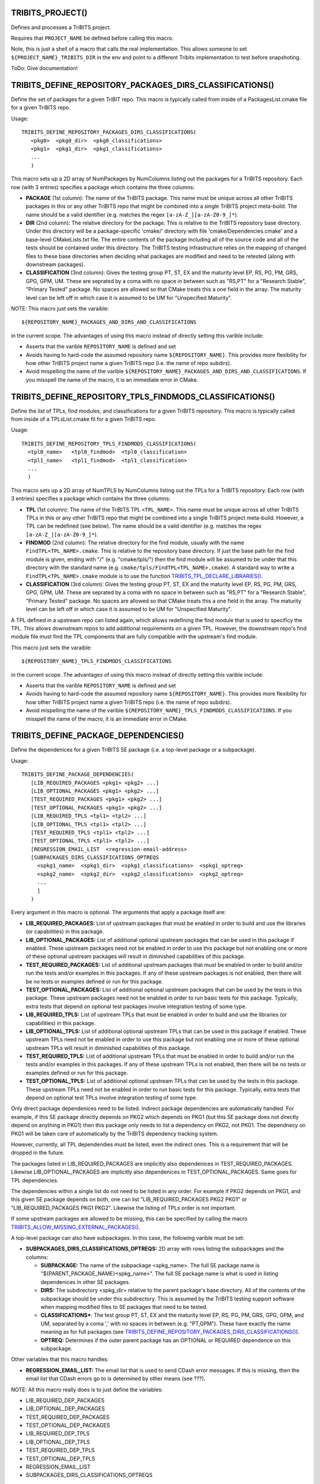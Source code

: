 .. WARNING: The file TribitsDetailedMacroFunctionDoc.rst is autogenerated from
.. the file TribitsDetailedMacroFunctionDocTemplate.rst in the script
.. generate-dev-guide.sh.  Only the file TribitsDetailedMacroFunctionDoc.rst
.. should be directly modified!

TRIBITS_PROJECT()
-----------------

Defines and processes a TriBITS project.

Requires that ``PROJECT_NAME`` be defined before calling this macro.

Note, this is just a shell of a macro that calls the real implementation.
This allows someone to set ``${PROJECT_NAME}_TRIBITS_DIR`` in the env and point
to a different Tribits implementation to test before snapshoting.

ToDo: Give documentation!

TRIBITS_DEFINE_REPOSITORY_PACKAGES_DIRS_CLASSIFICATIONS()
---------------------------------------------------------

Define the set of packages for a given TriBIT repo.  This macro is typically
called from inside of a PackagesList.cmake file for a given TriBITS repo.

Usage::

   TRIBITS_DEFINE_REPOSITORY_PACKAGES_DIRS_CLASSIFICATIONS(
      <pkg0>  <pkg0_dir>  <pkg0_classifications>
      <pkg1>  <pkg1_dir>  <pkg1_classifications>
      ...
      )

This macro sets up a 2D array of NumPackages by NumColumns listing out the
packages for a TriBITS repository.  Each row (with 3 entries) specifies a
package which contains the three columns:

* **PACKAGE** (1st column): The name of the TriBITS package.  This name must
  be unique across all other TriBITS packages in this or any other TriBITS
  repo that might be combined into a single TriBITS project meta-build.  The
  name should be a valid identifier (e.g. matches the regex
  ``[a-zA-Z_][a-zA-Z0-9_]*``).

* **DIR** (2nd column): The relative directory for the package.  This is
  relative to the TriBITS repository base directory.  Under this directory
  will be a package-specific 'cmake/' directory with file
  'cmake/Dependencies.cmake' and a base-level CMakeLists.txt file.  The
  entire contents of the package including all of the source code and all of
  the tests should be contained under this directory.  The TriBITS testing
  infrastructure relies on the mapping of changed files to these base
  directories when deciding what packages are modified and need to be
  retested (along with downstream packages).

* **CLASSIFICATION** (3nd column): Gives the testing group PT, ST, EX and
  the maturity level EP, RS, PG, PM, GRS, GPG, GPM, UM.  These are seprated
  by a coma with no space in between such as "RS,PT" for a "Research
  Stable", "Primary Tested" package.  No spaces are allowed so that CMake
  treats this a one field in the array.  The maturity level can be left off
  in which case it is assumed to be UM for "Unspecified Maturity".

NOTE: This macro just sets the varaible::

  ${REPOSITORY_NAME}_PACKAGES_AND_DIRS_AND_CLASSIFICATIONS

in the current
scope.  The advantages of using this macro instead of directly setting this
varible include:

* Asserts that the varible ``REPOSITORY_NAME`` is defined and set

* Avoids having to hard-code the assumed repository name
  ``${REPOSITORY_NAME}``.  This provides more flexibility for how other
  TriBITS project name a given TriBITS repo (i.e. the name of repo
  subdirs).

* Avoid mispelling the name of the varible
  ``${REPOSITORY_NAME}_PACKAGES_AND_DIRS_AND_CLASSIFICATIONS``.  If you
  misspell the name of the macro, it is an immediate error in CMake.

TRIBITS_DEFINE_REPOSITORY_TPLS_FINDMODS_CLASSIFICATIONS()
---------------------------------------------------------

Define the list of TPLs, find modules, and classifications for a given
TriBITS repository.  This macro is typically called from inside of a
TPLsList.cmake fil for a given TriBITS repo.

Usage::

  TRIBITS_DEFINE_REPOSITORY_TPLS_FINDMODS_CLASSIFICATIONS(
    <tpl0_name>   <tpl0_findmod>  <tpl0_classification>
    <tpl1_name>   <tpl1_findmod>  <tpl1_classification>
    ...
    )

This macro sets up a 2D array of NumTPLS by NumColumns listing out the
TPLs for a TriBITS repository.  Each row (with 3 entries) specifies a
package which contains the three columns:

* **TPL** (1st column): The name of the TriBITS TPL ``<TPL_NAME>``.  This
  name must be unique across all other TriBITS TPLs in this or any other
  TriBITS repo that might be combined into a single TriBITS project
  meta-build.  However, a TPL can be redefined (see below).  The name should
  be a valid identifier (e.g. matches the regex ``[a-zA-Z_][a-zA-Z0-9_]*``).

* **FINDMOD** (2nd column): The relative directory for the find module,
  usually with the name ``FindTPL<TPL_NAME>.cmake``.  This is relative to
  the repository base directory.  If just the base path for the find module
  is given, ending with "/" (e.g. "cmake/tpls/") then the find module will
  be assumed to be under that this directory with the standard name
  (e.g. ``cmake/tpls/FindTPL<TPL_NAME>.cmake``).  A standard way to write a
  ``FindTPL<TPL_NAME>.cmake`` module is to use the function
  `TRIBITS_TPL_DECLARE_LIBRARIES()`_.

* **CLASSIFICATION** (3rd column): Gives the testing group PT, ST, EX and
  the maturity level EP, RS, PG, PM, GRS, GPG, GPM, UM.  These are seprated
  by a coma with no space in between such as "RS,PT" for a "Research
  Stable", "Primary Tested" package.  No spaces are allowed so that CMake
  treats this a one field in the array.  The maturity level can be left off
  in which case it is assumed to be UM for "Unspecified Maturity".

A TPL defined in a upstream repo can listed again, which allows redefining
the find module that is used to specificy the TPL.  This allows downstream
repos to add additional requirements on a given TPL.  However, the
downstream repo's find module file must find the TPL components that are
fully compatible with the upstream's find module.

This macro just sets the varaible::

 ${REPOSITORY_NAME}_TPLS_FINDMODS_CLASSIFICATIONS

in the current scope.  The advantages of using this macro instead of
directly setting this varible include:

* Asserts that the varible ``REPOSITORY_NAME`` is defined and set
* Avoids having to hard-code the assumed repository name ``${REPOSITORY_NAME}``.
  This provides more flexibility for how other TriBITS project name a given
  TriBITS repo (i.e. the name of repo subdirs).
* Avoid mispelling the name of the varible
  ``${REPOSITORY_NAME}_TPLS_FINDMODS_CLASSIFICATIONS``.  If you misspell the
  name of the macro, it is an immediate error in CMake.

TRIBITS_DEFINE_PACKAGE_DEPENDENCIES()
-------------------------------------

Define the dependenices for a given TriBITS SE package (i.e. a top-level
package or a subpackage).

Usage::

  TRIBITS_DEFINE_PACKAGE_DEPENDENCIES(
     [LIB_REQUIRED_PACKAGES <pkg1> <pkg2> ...]
     [LIB_OPTIONAL_PACKAGES <pkg1> <pkg2> ...]
     [TEST_REQUIRED_PACKAGES <pkg1> <pkg2> ...]
     [TEST_OPTIONAL_PACKAGES <pkg1> <pkg2> ...]
     [LIB_REQUIRED_TPLS <tpl1> <tpl2> ...]
     [LIB_OPTIONAL_TPLS <tpl1> <tpl2> ...]
     [TEST_REQUIRED_TPLS <tpl1> <tpl2> ...]
     [TEST_OPTIONAL_TPLS <tpl1> <tpl2> ...]
     [REGRESSION_EMAIL_LIST  <regression-email-address>
     [SUBPACKAGES_DIRS_CLASSIFICATIONS_OPTREQS
       <spkg1_name>  <spkg1_dir>  <spkg1_classifications>  <spkg1_optreq>
       <spkg2_name>  <spkg2_dir>  <spkg2_classifications>  <spkg2_optreq>
       ...
       ]
     )

Every argument in this macro is optional.  The arguments that apply a package
itself are:

* **LIB_REQUIRED_PACKAGES:** List of upstream packages that must be enabled
  in order to build and use the libraries (or capabilities) in this
  package.

* **LIB_OPTIONAL_PACKAGES:** List of additional optional upstream packages
  that can be used in this package if enabled.  These upstream packages need
  not be enabled in order to use this package but not enabling one or more
  of these optional upstream packages will result in diminished capabilities
  of this package.

* **TEST_REQUIRED_PACKAGES:** List of additional upstream packages that must
  be enabled in order to build and/or run the tests and/or examples in this
  packages.  If any of these upstream packages is not enabled, then there
  will be no tests or examples defined or run for this package.

* **TEST_OPTIONAL_PACKAGES:** List of additional optional upstream packages
  that can be used by the tests in this package.  These upstream packages
  need not be enabled in order to run basic tests for this package.
  Typically, extra tests that depend on optional test packages involve
  integration testing of some type.

* **LIB_REQUIRED_TPLS:** List of upstream TPLs that must be enabled in order
  to build and use the libraries (or capabilities) in this package.

* **LIB_OPTIONAL_TPLS:** List of additional optional upstream TPLs that can
  be used in this package if enabled.  These upstream TPLs need not be
  enabled in order to use this package but not enabling one or more of these
  optional upstream TPLs will result in diminished capabilities of this
  package.

* **TEST_REQUIRED_TPLS:** List of additional upstream TPLs that must
  be enabled in order to build and/or run the tests and/or examples in this
  packages.  If any of these upstream TPLs is not enabled, then there
  will be no tests or examples defined or run for this package.

* **TEST_OPTIONAL_TPLS:** List of additional optional upstream TPLs
  that can be used by the tests in this package.  These upstream TPLs
  need not be enabled in order to run basic tests for this package.
  Typically, extra tests that depend on optional test TPLs involve
  integration testing of some type.

Only direct package dependenices need to be listed.  Indirect package
dependencies are automatically handled.  For example, if this SE package
directly depends on PKG2 which depends on PKG1 (but this SE package does not
directly depend on anything in PKG1) then this package only needs to list a
dependency on PKG2, not PKG1.  The dependnecy on PKG1 will be taken care of
automatically by the TriBITS dependency tracking system.

However, currently, all TPL dependendies must be listed, even the indirect
ones.  This is a requirement that will be dropped in the future.

The packages listed in LIB_REQUIRED_PACKAGES are implicitly also
dependenices in TEST_REQUIRED_PACKAGES.  Likewise LIB_OPTIONAL_PACKAGES are
implicitly also dependenices in TEST_OPTIONAL_PACKAGES.  Same goes for TPL
dependencies.

The dependencies within a single list do not need to be listed in any order.
For example if PKG2 depends on PKG1, and this given SE package depends on
both, one can list "LIB_REQUIRED_PACKAGES PKG2 PKG1" or
"LIB_REQUIRED_PACKAGES PKG1 PKG2".  Likewise the listing of TPLs order is
not important.

If some upstream packages are allowed to be missing, this can be specified
by calling the macro `TRIBITS_ALLOW_MISSING_EXTERNAL_PACKAGES()`_.

A top-level package can also have subpackages.  In this case, the following
varible must be set:

* **SUBPACKAGES_DIRS_CLASSIFICATIONS_OPTREQS:** 2D array with rows listing
  the subpackages and the columns:

  * **SUBPACKAGE:** The name of the subpackage <spkg_name>.  The full SE
    package name is "${PARENT_PACKAGE_NAME}<spkg_name>".  The full SE
    package name is what is used in listing dependenices in other SE
    packages.

  * **DIRS:** The subdirectory <spkg_dir> relative to the parent package's
    base directory.  All of the contents of the subpackage should be under
    this subdirectory.  This is assumed by the TriBITS testing support
    software when mapping modified files to SE packages that need to be
    tested.

  * **CLASSIFICATIONS***: The test group PT, ST, EX and the maturity level
    EP, RS, PG, PM, GRS, GPG, GPM, and UM, separated by a coma ',' with no
    spaces in between (e.g. "PT,GPM").  These have exactly the name meaning
    as for full packages (see
    `TRIBITS_DEFINE_REPOSITORY_PACKAGES_DIRS_CLASSIFICATIONS()`_).

  * **OPTREQ:** Determines if the outer parent package has an OPTIONAL or
    REQUIRED dependence on this subpackage.

Other variables that this macro handles:

* **REGRESSION_EMAIL_LIST:** The email list that is used to send CDash error
  messages.  If this is missing, then the email list that CDash errors go to
  is determined by other means (see ???).

NOTE: All this macro really does is to just define the variables:

* LIB_REQUIRED_DEP_PACKAGES
* LIB_OPTIONAL_DEP_PACKAGES
* TEST_REQUIRED_DEP_PACKAGES
* TEST_OPTIONAL_DEP_PACKAGES
* LIB_REQUIRED_DEP_TPLS
* LIB_OPTIONAL_DEP_TPLS
* TEST_REQUIRED_DEP_TPLS
* TEST_OPTIONAL_DEP_TPLS
* REGRESSION_EMAIL_LIST
* SUBPACKAGES_DIRS_CLASSIFICATIONS_OPTREQS

which are then read by the TriBITS cmake code to build the package
dependency graph.  The advantage of using this macro instead of just
directly setting the varibles is that you only need to list the dependencies
you have.  Otherwise, you need to set all of these varibles, even those that
are empty.  This is a error checking property of the TriBITS system to avoid
misspelling the names of these variables.

TRIBITS_ALLOW_MISSING_EXTERNAL_PACKAGES()
-----------------------------------------

Macro used in Dependencies.cmake files to allow some upstream dependent packages
to be missing.

Usage::

  TRIBITS_ALLOW_MISSING_EXTERNAL_PACKAGES(<pack_1> <pack_2> ...)

If the missing upstream SE package <pack_i> is optional, then the effect
will be to simply ignore the missing package and remove it from the
dependency list.  However, if the missing upstream SE package <pack_i> is
required, then in addition to ignoring the missing package, the current SE
(sub)package will also ee hard disabled,
i.e. ${PROJECT_NAME}_ENABLE_{CURRENT_PACKAGE}=OFF.

This function is typically used in packages in external TriBITS repos that
are depend on other packages in other exteral TriBITS repos that might be
missing.

NOTE: Using this function effectively turns off error checking for
misspelled package names so it is important to only use it when it
absolutely is needed.

TRIBITS_TPL_DECLARE_LIBRARIES()
-------------------------------

Function that sets up cache variables for users to specify where to find a
TPL's headers and libraries.  This function is typically called inside of a
file ``FindTPL<tpl_name>.cmake`` file.

Usage::

  TRIBITS_TPL_DECLARE_LIBRARIES(
    <tpl_name>
    [REQUIRED_HEADERS <header1> <header2> ...]
    [MUST_FIND_ALL_HEADERS]
    [REQUIRED_LIBS_NAMES <libname1> <libname2> ...]
    [MUST_FIND_ALL_LIBS]
    [NO_PRINT_ENABLE_SUCCESS_FAIL]
    )

This function can set up a with header files and/or libraries.

The input arguments to this function are:

* ``<tpl_name>``: Name of the TPL that is listed in a TPLsList.cmake file.
  Below, this is referted to as the local CMake variable ``TPL_NAME``.

* ``REQUIRED_HEADERS``: List of header files that are searched for the TPL
  using ``FIND_PATH()``.

* ``MUST_FIND_ALL_HEADERS``:  If set, then all of the header files listed in
  REQUIRED_HEADERS must be found in order for TPL_${TPL_NAME}_INCLUDE_DIRS
  to be defined.

* ``REQUIRED_LIBS_NAMES``: List of libraries that are searched for when
  looked for the TPLs libraries with FIND_LIBRARY(...).

* ``MUST_FIND_ALL_LIBS``:  If set, then all of the library files listed in
  REQUIRED_LIBS_NAMES must be found or the TPL is considered not
  found!

* ``NO_PRINT_ENABLE_SUCCESS_FAIL``: If set, then the final success/fail
    will not be printed

The following cache variables, if set, will be used by that this function:

* ``${TPL_NAME}_INCLUDE_DIRS:PATH``: List of paths to search first for
  header files defined in ``REQUIRED_HEADERS``.

* ``${TPL_NAME}_INCLUDE_NAMES:STIRNG``: List of include names to be looked
  for instead of what is specified in REQUIRED_HEADERS.

* ``${TPL_NAME}_LIBRARY_DIRS:PATH``: The list of directories to search first
  for libraies defined in REQUIRED_LIBS_NAMES.

* ``${TPL_NAME}_LIBRARY_NAMES:STIRNG``: List of library names to be looked
  for instead of what is specified in REQUIRED_LIBS_NAMES.

This function sets global varibles to return state so it can be called from
anywhere in the call stack.  The following cache variables defined that are
intended for the user to set and/or use:

* ``TPL_${TPL_NAME}_INCLUDE_DIRS``: A list of common-separated full
  directory paths that contain the TPLs headers.  If this varible is set
  before calling this function, then no headers are searched for and this
  variable will be assumed to have the correct list of header paths.

* ``TPL_${TPL_NAME}_LIBRARIES``: A list of commons-seprated full library
  names (output from FIND_LIBRARY(...)) for all of the libraries found for
  the TPL.  IF this varible is set before calling this function, no
  libraries are searched for and this varaible will be assumed to have the
  correct list of libraries to link to.

TRIBITS_PACKAGE()
-----------------

Macro called at the very beginning of a package's top-level CMakeLists.txt
file.

Usage::

  TRIBITS_PACKAGE(
    <packageName>
    [ENABLE_SHADOWING_WARNINGS]
    [DISABLE_STRONG_WARNINGS]
    [CLEANED]
    [DISABLE_CIRCULAR_REF_DETECTION_FAILURE]
    )

See `TRIBITS_PACKAGE_DECL()`_ for the documentation for the arguments and
`TRIBITS_PACKAGE_DECL()`_ and `TRIBITS_PACKAGE()`_ for a description the
side-effects (and varibles set) after calling this macro.

TRIBITS_PACKAGE_DECL()
----------------------

Macro called at the very beginning of a package's top-level CMakeLists.txt
file when a packages has subpackages.

If the package does not have subpackages, just call `TRIBITS_PACKAGE()`_
which calls this macro.

Usage::

  TRIBITS_PACKAGE_DECL(
    <packageName>
    [ENABLE_SHADOWING_WARNINGS]
    [DISABLE_STRONG_WARNINGS]
    [CLEANED]
    [DISABLE_CIRCULAR_REF_DETECTION_FAILURE]
    )

The arguments are:

  ``<packageName>``

    Gives the name of the Package, mostly just for checking and
    documentation purposes.  This much match the name of the package
    provided in the PackagesLists.cmake or it is an error.

  ``ENABLE_SHADOWING_WARNINGS``

    If specified, then shadowing warnings will
    be turned on for supported platforms/compilers.  The default is for
    shadowing warnings to be turned off.  Note that this can be overridden
    globally by setting the cache variable
    ${PROJECT_NAME}_ENABLE_SHADOWING_WARNINGS.

  ``DISABLE_STRONG_WARNINGS``

    If specified, then all strong warnings will be turned off, if they are
    not already turned off by global cache variables.  Strong warnings are
    turned on by default in development mode.
 
  ``CLEANED``

    If specified, then warnings will be promoted to errors for all defined
    warnings.
 
  ``DISABLE_CIRCULAR_REF_DETECTION_FAILURE``

    If specified, then the
    standard grep looking for RCPNode circular references that causes tests to
    fail will be disabled.  Note that if these warnings are being produced
    then it means that the test is leaking memory and user like may also be
    leaking memory.

There are several side-effects of calling this macro:

* The the varibles listed the packages set of library targets
  ``${PACKAGE_NAME}_LIB_TARGETS`` and all targets
  ``${PACKAGE_NAME}_ALL_TARGETS`` and are initialized to emtpy.

* The local varibles ``PACKAGE_SOURCE_DIR`` and ``PACKAGE_BINARY_DIR`` are
  set for this package's use in its CMakeLists.txt files.

* Package-specific compiler options are set up in package-scoped (i.e., the
  package's subdir and its subdirs) in ``CMAKE_<LANG>_FLAG``.

* This packages's cmake subdir ``${PACKAGE_SOURCE_DIR}/cmake`` is added to
  ``CMAKE_MODULE_PATH`` locally so that the package's try-compile modules
  can be read in with just a raw ``INCLUDE()`` leaving off the full path and
  the ``*.cmake`` extension.

TRIBITS_PACKAGE_DEF()
---------------------

Macro called after subpackages are processed in order to
handle the libraries, tests, and examples of the final package. 

Usage::

  TRIBITS_PACKAGE_DEF()

If the package does not have subpackages, just call `TRIBITS_PACKAGE()`_
which calls this macro.

This macro has several side effects:

* The varible ``PACKAGE_NAME`` is set in the local scope for usage by the
  package's CMakeLists.txt files.

* The intra-package dependency varibles (i.e. list of include directoires,
  list of libraries, etc.) are initialized to emtpy.

TRIBITS_PROCESS_SUBPACKAGES()
-----------------------------

Macro that processes subpackages for packages that have them.  This is
called in the parent packages top-level CMakeLists.txt file.

Usage::

  TRIBITS_PROCESS_SUBPACKAGES()

Must be called after `TRIBITS_PACKAGE_DECL()`_ but before
`TRIBITS_PACKAGE_DEF()`_.

TRIBITS_ADD_TEST_DIRECTORIES()
------------------------------

Macro called to add a set of test directories for an SE package.

Usage::

   TRIBITS_ADD_TEST_DIRECTORIES(<dir1> <dir2> ...)

This macro only needs to be called from the top most CMakeList.txt file for
which all subdirectories are all "tests".

This macro can be called several times within a package and it will have the
right effect.

Currently, really all it does macro does is to call
``ADD_SUBDIRECTORY(<diri>)`` if ``${PACKAGE_NAME}_ENABLE_TESTS`` or
``${PARENT_PACKAGE_NAME}_ENABLE_TESTS`` are true. However, this macro may be
extended in the futgure in order to modify behavior related to adding tests
and examples in a uniform way..

TRIBITS_ADD_EXAMPLE_DIRECTORIES()
---------------------------------
 
Macro called to conditionally add a set of example directories for an SE
package.

Usage::

   TRIBITS_ADD_EXAMPLE_DIRECTORIES(<dir1> <dir2> ...)

This macro only needs to be called from the top most CMakeList.txt file for
which all subdirectories are all "examples".

This macro can be called several times within a package and it will have the
right effect.

Currently, really all it does macro does is to call
``ADD_SUBDIRECTORY(<diri>)`` if ``${PACKAGE_NAME}_ENABLE_EXAMPLES`` or
``${PARENT_PACKAGE_NAME}_ENABLE_EXAMPLES`` are true. However, this macro may
be extended in the futgure in order to modify behavior related to adding
tests and examples in a uniform way..

TRIBITS_SET_ST_FOR_DEV_MODE()
-----------------------------

Function that allows packages to easily make a feature ``ST`` for
development builds and ``PT`` for release builds by default.

Usage::

  TRIBITS_SET_ST_FOR_DEV_MODE(<outputVar>)

``${<outputVar>}`` is set to ``ON`` or ``OFF`` based on the configure state.
In development mode it will be set to ``ON`` only if ``ST`` code is enabled,
otherwise it is set to ``OFF``. In release mode it is always set to ``ON``.
This allows some sections of a TriBITS package to be considered ``ST`` for
development mode reducing testing time which includes only ``PT`` code.,
while still having important functionality available to users by default in
a release.

TRIBITS_CONFIGURE_FILE()
------------------------

Macro that configures the package's main config.h file

ToDo: Document everything this macro does!

TRIBITS_ADD_LIBRARY()
---------------------

Function used to add a CMake library target using ``ADD_LIBRARY()``.

Usage::

  TRIBITS_ADD_LIBRARY(
    <libName>
    [HEADERS <h1> <h> ...]
    [NOINSTALLHEADERS <nih1> <hih2> ...]
    [SOURCES <src1> <src2> ...]
    [DEPLIBS <deplib1> <deplib2> ...]
    [IMPORTEDLIBS <ideplib1> <ideplib2> ...]
    [DEFINES -D<define1> -D<define2> ...]
    [TESTONLY]
    [NO_INSTALL_LIB_OR_HEADERS]
    [CUDALIBRARY]
    )

ToDo: Document each argument!

This function has a number of side-effects after it finishes running:

* An install target for the library is created by default using
  ``INSTALL(TARGETS <libName> ...)``.  However, this install target will not
  get created if ``${PROJECT_NAME}_INSTALL_LIBRARIES_AND_HEADERS=FALSE`` and
  ``BUILD_SHARD_LIBS=OFF``.  However, when ``BUILD_SHARD_LIBS=ON``, the
  install target will get created.  Also, this install target will *not* get
  created if ``TESTONLY`` or ``NO_INSTALL_LIB_OR_HEADERS`` are passed in.

* An install target for the headers listed in ``HEADERS`` will get created
  using ``INSTALL(FILES <h1> <h2> ...)``.  NOTE: An install target will
  *not* get created for the headers listed in ``NOINSTALLHEADERS``.

ToDo: Document other side-effects!

NOTE: IF the library is added, a CMake library target ``<libName>`` gets
created through calling the build-in command ``ADD_LIBRARY(<libName> ...)``.

TRIBITS_ADD_EXECUTABLE()
------------------------

Function used to create an executable (typically for a test or example),
using the built-in CMake comamnd ``ADD_EXECUTABLE()``.

Usage::

  TRIBITS_ADD_EXECUTABLE(
    <exeRootName>  [NOEXEPREFIX]  [NOEXESUFFIX]
    SOURCES <src1> <src2> ...
    [CATEGORIES <category1>  <category2> ...]
    [HOST <host1> <host2> ...]
    [XHOST <host1> <host2> ...]
    [HOSTTYPE <hosttype1> <hosttype2> ...]
    [XHOSTTYPE <hosttype1> <hosttype2> ...]
    [DIRECTORY <dir> ]
    [DEPLIBS <lib1> <lib2> ... ]
    [COMM [serial] [mpi] ]
    [LINKER_LANGUAGE [C|CXX|Fortran] ]
    [ADD_DIR_TO_NAME]
    [DEFINES -DS<someDefine>]
    [INSTALLABLE]
    )

**Formal Arguments:**

  ``<exeRootName>``

    The base name of the exectuable and CMake target.

ToDo: Document other arguments!

.. _Executable and Target Name:

**Executable and Target Name:**

By default, the actual name of the executable and target will be::

  ${PACKAGE_NAME}_<exeRootName>${${PROJECT_NAME}_CMAKE_EXECUTABLE_SUFFIX}

If the option ``NOEXEPREFIX`` is pased in, the prefix ``${PACKAGE_NAME}_``
is removed.  If the option ``NOEXESUFFIX`` is passed in, the suffix
``${${PROJECT_NAME}_CMAKE_EXECUTABLE_SUFFIX}`` is removed.

The reason that a default prefix is appended to the executable name is
because the primary reason to create an executable is typically to create a
test or an example that is private to the package.  This prefix helps to
namespace the exexutable and its target so as to avoid name clashes with
targets in other packages.  Also, if ``INSTALLABLE`` is set and this
executable gets installed into the ``<install>/bin/`` directory, then this
prefix helps to avoid clashing with executables installed by other packages.

**Postcondition:**

ToDo: Document post conditions!

TRIBITS_COPY_FILES_TO_BINARY_DIR()
----------------------------------

Function that copies a list of files from a soruce directory to a
destination directory at configure time, typically so that it can be used in
one or more tests.  This sets up all of the custom CMake commands and
targets to ensure that the files in the destiation directory are always up
to date just by building the ``ALL`` target.

Usage::

  TRIBITS_COPY_FILES_TO_BINARY_DIR(
    <targetName>
    [SOURCE_FILES <file1> <file2> ...]
    [SOURCE_DIR <sourceDir>]
    [DEST_FILES <dfile1> <dfile2> ...]
    [DEST_DIR <destDir>]
    [TARGETDEPS <targDep1> <targDep2> ...]
    [EXEDEPS <exeDep1> <exeDep2> ...]
    [NOEXEPREFIX]
    [CATEGORIES <category1>  <category2> ...]
    )

This function has a few valid calling modes:

**1) Source files and destination files have the same name**::

  TRIBITS_COPY_FILES_TO_BINARY_DIR(
    <targetName>
    SOURCE_FILES <file1> <file2> ...
    [SOURCE_DIR <sourceDir>]
    [DEST_DIR <destDir>]
    [TARGETDEPS <targDep1> <targDep2> ...]
    [EXEDEPS <exeDep1> <exeDep2> ...]
    [NOEXEPREFIX]
    [CATEGORIES <category1>  <category2> ...]
    )

In this case, the names of the source files and the destination files
are the same but just live in different directories.

**2) Source files have a prefix different from the destination files**::

  TRIBITS_COPY_FILES_TO_BINARY_DIR(
    <targetName>
    DEST_FILES <file1> <file2> ...
    SOURCE_PREFIX <srcPrefix>
    [SOURCE_DIR <sourceDir>]
    [DEST_DIR <destDir>]
    [EXEDEPS <exeDep1> <exeDep2> ...]
    [NOEXEPREFIX]
    [CATEGORIES <category1>  <category2> ...]
    )

In this case, the source files have the same basic name as the
destination files except they have the prefix 'srcPrefix' appended
to the name.

**3) Source files and destination files have completely different names**::

  TRIBITS_COPY_FILES_TO_BINARY_DIR(
    <targetName>
    SOURCE_FILES <sfile1> <sfile2> ...
    [SOURCE_DIR <sourceDir>]
    DEST_FILES <dfile1> <dfile2> ...
    [DEST_DIR <destDir>]
    [EXEDEPS <exeDep1> <exeDep2> ...]
    [NOEXEPREFIX]
    [CATEGORIES <category1>  <category2> ...]
    )

In this case, the source files and destination files have completely
different prefixes.

The individual arguments are:

  ``SOURCE_FILES <file1> <file2> ...``

    Listing of the source files relative to the source directory given by
    the argument ``SOURCE_DIR <sourceDir>``.  If omited, this list will be
    the same as ``DEST_FILES`` with the argument ``SOURCE_PREFIX
    <srcPrefix>`` appended.

  ``SOURCE_DIR <sourceDir>``

    Optional argument that gives (absolute) the base directory for all of the
    source files.  If omited, this takes the default value of 
    ``${CMAKE_CURRENT_SOURCE_DIR}``.

  ``DEST_FILES <file1> <file2> ...``

    Listing of the destination files relative to the destination directory
    given by the argument ``DEST_DIR <destDir>`` If omited, this list will
    be the same as given by the ``SOURCE_FILES`` list.

  ``DEST_DIR <destDir>``

    Optional argument that gives the (absolute) base directory for all of the
    destination files.  If omited, this takes the default value of 
    ``${CMAKE_CURRENT_BINARY_DIR}``

  ``TARGETDEPS <targDep1> <targDep2> ...``

    Listing of general CMake targets that these files will be added as
    dependencies to.

  ``EXEDEPS <exeDep1> <exeDep2> ...``

    Listing of executable targets that these files will be added as
    dependencies to.  By default the prefix ``${PACKAGE_NAME}_`` will is
    appended to the names of the targets.  This ensures that if the
    executable target is built that these files will also be copied as well.

  ``NOEXEPREFIX``

    Option that determines if the prefix ``${PACKAGE_NAME}_`` will be
    appended to the arguments in the ``EXEDEPS`` list.

TRIBITS_ADD_TEST()
------------------

Add a test or a set of tests for a single executable or command.

Usage::

  TRIBITS_ADD_TEST(
    <exeRootName>  [NOEXEPREFIX]  [NOEXESUFFIX]
    [NAME <testName> | NAME_POSTFIX <testNamePostfix>]
    [DIRECTORY <directory>]
    [ADD_DIR_TO_NAME]
    [ARGS "<arg1> <arg2> ..." "<arg3> <arg4> ..." ...
      | POSTFIX_AND_ARGS_0 <postfix> <arg1> <arg2> ...
        POSTFIX_AND_ARGS_1 ... ]
    [COMM [serial] [mpi]]
    [NUM_MPI_PROCS <numProcs>]
    [CATEGORIES <category1>  <category2> ...]
    [HOST <host1> <host2> ...]
    [XHOST <host1> <host2> ...]
    [HOSTTYPE <hosttype1> <hosttype2> ...]
    [XHOSTTYPE <hosttype1> <hosttype2> ...]
    [STANDARD_PASS_OUTPUT
      | PASS_REGULAR_EXPRESSION "<regex1>;<regex2>;..."]
    [FAIL_REGULAR_EXPRESSION "<regex1>;<regex2>;..."]
    [WILL_FAIL]
    [ENVIRONMENT <var1>=<value1> <var2>=<value2> ...]
    )

**Formal Arguments:**

  ``<exeRootName>``

    The name of the exectuble or path to the exectuable to run for the test
    (see `Determining the Exectuable or Command to Run`_).  This name is
    also the default root name for the test (see `Determining the Full Test
    Name`_).

  ``NOEXEPREFIX``

   If specified, then the prefix ``${PACKAGE_NAME}_`` is not assumed to be
   prepended to ``<exeRootName>``.

  ``NOEXESUFFIX``

     If specified, then the postfix
     ``${${PROJECT_NAME}_CMAKE_EXECUTABLE_SUFFIX}`` is not assumed to be
     post-pended to ``<exeRootName>``.

  ``NAME <testRootName>``

    If specified, gives the root name of the test.
    If not specified, then ``<testRootName>`` is taken to be
    ``<exeRootName>``.  The actual test name will always prefixed as
    ``${PACKAGE_NAME}_<testRootName>`` passed into the call to the built-in
    CMake command ``ADD_TEST(...)``.  The main purpose of this argument is to
    allow multiple tests to be defined for the same executable.  CTest
    requires all test names to be globally unique in a single project.
 
  ``NAME_POSTFIX <testNamePostfix>``

    If specified, gives a postfix that will be added to the standard test
    name based on ``<exeRootName>`` (appended as ``_<NAME_POSTFIX>``).  If
    the ``NAME <testRootName>`` argument is given, this argument is ignored.
 
  ``DIRECTORY <dir>``

    If specified, then the executable is assumed to be in the directory
    given by by ``<dir>``.  The directory ``<dir>`` can either be a relative
    or absolute path.  If not specified, the executable is assumed to be in
    the current bindary directory.
  
  ``ADD_DIR_TO_NAME``

    If specified, then the directory name that this test resides in will be
    added into the name of the test after the package name is added and
    before the root test name (see below).  The directory will have the
    package's base directory stripped off so only the unique part of the
    test directory will be used.  All directory seperators will be changed
    into underscores.
 
  ``RUN_SERIAL``

    If specified then no other tests will be allowed to run while this test
    is running. This is useful for devices(like cuda cards) that require
    exclusive access for processes/threads.  This just sets the CTest test
    property ``RUN_SERIAL`` using the built-in CMake function
    ``SET_TESTS_PROPERTIES()``.
 
  ``ARGS "<arg1> <arg2> ..." "<arg3> <arg4> ..." ...``

    If specified, then a set of arguments can be passed in quotes.  If
    multiple groups of arguments are passed in different quoted clusters of
    arguments then a different test will be added for each set of arguments.
    In this way, many different tests can be added for a single executable
    in a single call to this function.  Each of these separate tests will be
    named ``${TEST_NAME}_xy`` where ``xy`` = ``00``, ``01``, ``02``, and so
    on.
 
  ``POSTFIX_AND_ARGS_<IDX> <postfix> <arg1> <arg2> ...``

    If specified, gives a sequence of sets of test postfix names and arguments
    lists for different tests.  For example, a set of three different tests
    with argument lists can be specified as::
      
      POSTIFX_AND_ARGS_0 postfix1 --arg1 --arg2="dummy"
      POSTIFX_AND_ARGS_1 postfix2  --arg2="fly"
      POSTIFX_AND_ARGS_3 postfix3  --arg2="bags"
 
    This will create three different test cases with the postfix names
    ``postfix1``, ``postfix2``, and ``postfix3``.  The indexes must be
    consecutive starting a ``0`` and going up to (currently) ``19``.  The main
    advantages of using these arguments instead of just 'ARGS' are that you
    can give meaningful name to each test case and you can specify multiple
    arguments without having to quote them and you can allow long argument
    lists to span multiple lines.
 
  ``COMM [serial] [mpi]``

    If specified, selects if the test will be added in serial and/or MPI
    mode.  If the ``COMM`` argument is missing, the test will be added in
    both serial and MPI builds of the code.
 
  ``NUM_MPI_PROCS <numProcs>``

    If specified, gives the number of processes that the test will be
    defined to run.  If ``<numProcs>`` is greater than
    ``${MPI_EXEC_MAX_NUMPROCS}`` then the test will be excluded.  If not
    specified, then the default number of processes for an MPI build will be
    ``${MPI_EXEC_DEFAULT_NUMPROCS}``.  For serial builds, this argument is
    ignored.
 
  ``HOST <host1> <host2> ...``

    If specified, gives a list of hostnames where the test will be included.
    The current hostname is determined by the built-in CMake command
    ``SITE_NAME(${PROJECT_NAME}_HOSTNAME)``.  On Linux/Unix systems, this is
    typically the value returned by 'uname -n'.  If this list is given, the
    value of ``${${PROJECT_NAME}_HOSTNAME}`` must equal one of the listed
    host names ``<hosti>`` or test will not be added.  The value of
    ``${PROJECT_NAME}_HOSTNAME`` gets printed out in the TriBITS cmake
    output under the section ``Probing the environment``.
 
  ``XHOST <host1> <host2> ...``

    If specified, gives a list of hostnames (see ``HOST`` argument) where
    the test will *not* be added.  This check is performed after the check
    for the hostnames in the ``HOST`` list if it should exist.  Therefore,
    this list exclusion list overrides the 'HOST' inclusion list.

  ``CATEGORIES <category1> <category2> ...``

    If specified, gives the specific categories of the test.  Valid test
    categories include ``BASIC``, ``CONTINUOUS``, ``NIGHTLY``, ``WEEKLY``
    and ``PERFORMANCE``.  By default, the category is ``BASIC``.  When the
    test category does not match ``${PROJECT_NAME}_TEST_CATEGORIES``, then
    the test is not added.  When the ``CATEGORIES`` is ``BASIC`` it will
    match ``${PROJECT_NAME}_TEST_CATEGORIES`` eqaual to ``CONTINUOUS``,
    ``NIGHTLY``, and ``WEEKLY``.  When the ``CATEGORIES`` contains
    ``CONTINUOUS`` it will match ``${PROJECT_NAME}_TEST_CATEGORIES`` equal
    to ``CONTINUOUS``, ``NIGHTLY``, and ``WEEKLY``.  When the ``CATEGORIES``
    is ``NIGHTLY`` it will match ``${PROJECT_NAME}_TEST_CATEGORIES`` equal
    to ``NIGHTLY`` and ``WEEKLY``.  When the ``CATEGORIES`` is
    ``PERFORMANCE`` it will match
    ``${PROJECT_NAME}_TEST_CATEGORIES=PERFORMANCE`` only.

  ``HOSTTYPE <hosttype1> <hosttype2> ...``

    If specified, gives the names of the host system type (given by
    ``CMAKE_HOST_SYSTEM_NAME`` which is printed in the TriBITS cmake
    confgiure output in the section ``Probing the environment``) to include
    the test.  Typical host system type names include ``Linux``, ``Darwain``
    etc.

  ``XHOSTTYPE <hosttype1> <hosttype2> ...``

    If specified, gives the names of the host system type to *not* include
    the test.  This check is performed after the check for the host system
    names in the ``HOSTTYPE`` list if it should exist.  Therefore, this list
    exclusion list overrides the ``HOSTTYPE`` inclusion list.

  ``STANDARD_PASS_OUTPUT``

    If specified, then the standard test output ``End Result: TEST PASSED``
    is greped for to determine success.  This is needed for MPI tests on
    some platforms since the return value is unreliable.  This is set using
    the built-in ctest property ``PASS_REGULAR_EXPRESSION``.

  ``PASS_REGULAR_EXPRESSION "<regex1>;<regex2>;..."``

    If specified, then a test will be assumed to pass only if one of the
    regular expressions ``<regex1>``, ``<regex2>`` etc. match the output.
    Otherwise, the test will fail.  This is set using the built-in test
    property ``PASS_REGULAR_EXPRESSION``.  Consult standard CMake
    documentation.

  ``FAIL_REGULAR_EXPRESSION "<regex1>;<regex2>;..."``

    If specified, then a test will be assumed to fail if one of the regular
    expressions ``<regex1>``, ``<regex2>`` etc. match the output.
    Otherwise, the test will pass.  This is set using the built-in test
    property ``FAIL_REGULAR_EXPRESSION``.

  ``WILL_FAIL``

    If passed in, then the pass/fail criteria will be inverted.  This is set
    using the built-in test property ``WILL_FAIL``.

  ``ENVIRONMENT <var1>=<value1> <var2>=<value2> ...``

    If passed in, the listed environment varaibles will be set before
    calling the test.  This is set using the built-in test property
    ``ENVIRONMENT``.

In the end, this function just calls the built-in CMake commands
``ADD_TEST(${TEST_NAME} ...)`` and ``SET_TESTS_PROPERTIES(${TEST_NAME}
...)`` to set up a executable process for ``ctest`` to run and determine
pass/fail.  Therefore, this wrapper funtion does not provide any
fundamentally new features that is avaiable in the basic usage if
CMake/CTes.  However, this wrapper function takes care of many of the
details and boiler-plate CMake code that it takes to add such as test (or
tests) and enforces consistency across a large project for how tests are
defined, run, and named (to avoid test name clashes).

If more flexibility or control is needed when defining tests, then the
function ``TRIBITS_ADD_ADVANCED_TEST()`` should be used instead.

In the following subsections, more details on how tests are defined and run
is given.

.. _Determining the Exectuable or Command to Run:

**Determining the Exectuable or Command to Run:**

This funtion is primarily designed to make it easy to run tests for
exectaubles built usign the function ``TRIBITS_ADD_EXECUTABLE()``.  To set
up tests to run arbitrary executables, see below.

By default, the command to run for the executable is determined by first
getting the exectuable name which by default is assumed to be::

  ${PACKAGE_NAME}_<exeRootName>${${PROJECT_NAME}_CMAKE_EXECUTABLE_SUFFIX}

which is (by no coincidence) idential to how it is selected in
``TRIBITS_ADD_EXECUTABLE()`` (see `Executable and Target Name`_).

If ``NONEXEPREFIX`` is passed in, the prefix ``${PACKAGE_NAME}_`` is not
prepended to the assumed name.  If ``NOEXESUFFIX`` is passed in, then
``${${PROJECT_NAME}_CMAKE_EXECUTABLE_SUFFIX}`` is not assumed to be appended
to the name.

By default, this executable is assumed to be in the current CMake binary
directory ``${CMAKE_CURRENT_BINARY_DIR}`` but the directory location can be
changed using the ``DIRECTORY <dir>`` argument.  

If an arbitrary exectuable is to be run for the test, then pass in
``NOEXEPREFIX`` and ``NOEXESUFFIX`` and set ``<exeRootName>`` to the
relative or absolute path of the exeutable to be run.  If ``<exeRootName>``
is not an absolute path, then ``${CMAKE_CURRENT_BINARY_DIR}/<exeRootName>``
is set as the executable to run.

Whatever executable path is specified using this logic, if the executable is
not found, then when ``ctest`` goes to run the test, it will mark it as
``NOT RUN``.

.. _Determining the Full Test Name:

**Determining the Full Test Name:**

By default, the base test name is selected to be::

  ${PACKAGE_NAME}_<exeRootName>

If ``NAME <testRootName>`` is passed in, then ``<testRootName>`` is used
instead of ``<exeRootName>``.

If ``NAME_POSTFIX <testNamePostfix>`` is passed in, then the base test name
is selected to be::

  ${PACKAGE_NAME}_<exeRootName>_<testNamePostfix>

If ``ADD_DIR_TO_NAME`` is passed in, then the directory name realtive to the
package directory name is added to the name as well to help disambiguate the
test name (see the above).

Let the test name determined by this process be ``TEST_NAME``.  If no
arguments or one set of arguments are passed in through ``ARGS``, then this
is the test name actaully passed in to ``ADD_TEST()``.  If multiple tests
are defined, then this name becomes the base test name for each of the
tests. See below.

Finally, for any test that gets defined, if MPI is enabled
(i.e. ``TPL_ENABLE_MPI=ON``), then the terminal suffix
`_MPI_${NUM_MPI_PROCS}` will be added to the end of the test name (even for
multiple tests).  No such prefix is added for the serial case
(i.e. ``TPL_ENABLE_MPI=OFF``).

**Adding Multiple Tests:**

ToDo: Explain how multiple tests can be added with different sets of
 arguments in one of two ways.

**Determining Pass/Fail:**

ToDo: Fill in!

**Setting additional test properties:**

ToDo: Fill in!

**Debugging and Examining Test Generation:**

ToDo: Describe setting ${PROJECT_NAME}_VERBOSE_CONFIGURE=ON and seeing what
info it prints out.

ToDo: Describe how to examine the generated CTest files to see what test(s)
actually got added (or not added) and what the pass/fail criteria is.

**Disabling Tests Externally:**

The test can be disabled externally by setting the CMake cache variable
``${FULL_TEST_NAME}_DISABLE=TRUE``.  This allows tests to be disable on a
case-by-case basis.  This is the *exact* name that shows up in 'ctest -N'
when running the test.  If multiple tests are added in this funtion through
multiple argument sets to ``ARGS`` or through multiple
``POSTFIX_AND_ARGS_<IDX>`` arguments, then
``${FULL_TEST_NAME}_DISABLE=TRUE`` must be set for each test individually.

TRIBITS_ADD_ADVANCED_TEST()
---------------------------

Function that creates an advanced test defined using one or more executable
commands that is run as a separate CMake script.

This function allows you to add a single CTest test as a single unit that is
actually a sequence of one or more separate commands strung together in some
way to define the final pass/fail.

Usage::

  TRIBITS_ADD_ADVANCED_TEST(
    <testName>
    TEST_0 (EXEC <execTarget0> | CMND <cmndExec0>) ...
    [TEST_1 (EXEC <execTarget1> | CMND <cmndExec1>) ...]
    ...
    [TEST_N (EXEC <execTargetN> | CMND <cmndExecN>) ...]
    [OVERALL_WORKING_DIRECTORY (<overallWorkingDir> | TEST_NAME)]
    [FAIL_FAST]
    [KEYWORDS <keyword1> <keyword2> ...]
    [COMM [serial] [mpi]]
    [OVERALL_NUM_MPI_PROCS <overallNumProcs>]
    [CATEGORIES <category1> <category2> ...]
    [HOST <host1> <host2> ...]
    [XHOST <host1> <host2> ...]
    [HOSTTYPE <hosttype1> <hosttype2> ...]
    [XHOSTTYPE <hosttype1> <hosttype2> ...]
    [FINAL_PASS_REGULAR_EXPRESSION <regex> | FINAL_FAIL_REGULAR_EXPRESSION <regex>]
    [ENVIRONMENT <var1>=<value1> <var2>=<value2> ...]
    )

Each and every atomic test or command needs to pass (as defined below) in
order for the overall test to pass.

Each atomic test case is either a package-built executable or just a basic
command.  An atomic test command takes the form::

  TEST_<i>
     EXEC <exeRootName> [NOEXEPREFIX] [NOEXESUFFIX] [ADD_DIR_TO_NAME] [DIRECTORY <dir>]
        | CMND <cmndExec>
     [ARGS <arg1> <arg2> ... <argn>]
     [MESSAGE "<message>"]
     [WORKING_DIRECTORY <workingDir>]
     [NUM_MPI_PROCS <numProcs>]
     [OUTPUT_FILE <outputFile>]
     [NO_ECHO_OUTPUT]]
     [PASS_ANY
       | PASS_REGULAR_EXPRESSION "<regex>"
       | PASS_REGULAR_EXPRESSION_ALL "<regex1>" "<regex2>" ... "<regexn>"
       | FAIL_REGULAR_EXPRESSION "<regex>"
       | STANDARD_PASS_OUTPUT
       ]

ToDO: Add documnetation for [X]HOST[TYPE]

Some overall arguments are:

  ``<testName>``

    The name of the test (which will have ``${PACKAGE_NAME}_`` prepended to
    the name) that will be used to name the output CMake script file as well
    as the CTest test name passed into ``ADD_TEST()``.

  ``TEST_<i> (EXEC <execTarget0> | CMND <cmndExec0>) ...``

    Defines test command to be run for the ith test command.  Each of these
    test commands must be in sequential order.  The details for each atomic
    test are given below.

  ``OVERALL_WORKING_DIRECTORY <overallWorkingDir>``

    If specified, then the working directory ``<overallWorkingDir>`` will be
    created and all of the test commands by default will be run from within
    this directory.  If the value ``<overallWorkingDir>=TEST_NAME`` is
    given, then the working directory will be given the name
    ``${PACKAGE_NAME}_<testName>``.  If the directory
    ``<overallWorkingDir>`` exists before the test runs, it will be deleted
    and created again.  Therefore, if you want to preserve the contents of
    this directory between test runs you need to copy the files it somewhere
    else.

  ``FAIL_FAST``

    If specified, then the remaining test commands will be aborted when any
    test command fails.  Otherwise, all of the test cases will be run.

  ``RUN_SERIAL``

    If specified then no other tests will be allowed to run while this test
    is running.  This is useful for devices(like cuda cards) that require
    exclusive access for processes/threads.  This just sets the CTest test
    property ``RUN_SERIAL`` using the built-in CMake function
    ``SET_TESTS_PROPERTIES()``.

  ``COMM [serial] [mpi]``

    If specified, selects if the test will be added in serial and/or MPI
    mode.  See the ``COMM`` argument in the script
    `TRIBITS_ADD_TEST()`_ for more details.

  ``OVERALL_NUM_MPI_PROCS <overallNumProcs>``

    If specified, gives the default number of processes that each executable
    command runs on.  If ``<numProcs>`` is greater than
    ``${MPI_EXEC_MAX_NUMPROCS}`` then the test will be excluded.  If not
    specified, then the default number of processes for an MPI build will be
    ``${MPI_EXEC_DEFAULT_NUMPROCS}``.  For serial builds, this argument is
    ignored.

  ``CATEGORIES <category1> <category2> ...``

    Gives the test categories this test will be added.  See
    ``TRIBITS_ADD_TEST()`` for more details.

  ``ENVIRONMENT <var1>=<value1> <var2>=<value2> ..``.

    If passed in, the listed environment varaibles will be set before
    calling the test.  This is set using the built-in test property
    ``ENVIRONMENT``.

Each test command is either package-built test executable or some general
command executable and is defined as either ``EXEC <exeRootName>`` or ``CMND
<cmndExec>``:

  ``EXEC <exeRootName> [NOEXEPREFIX] [NOEXESUFFIX] [ADD_DIR_TO_NAME] [DIRECTORY <dir>]``

    If specified, then ``<exeRootName>`` gives the the name of an executable
    target that will be run as the command.  The full executable path is
    determined in exactly the same way it is in the `TRIBITS_ADD_TEST()`_
    function (see `Determining the Exectuable or Command to Run`_).
    If this is an MPI build, then the executable will be run with MPI using
    ``NUM_MPI_PROCS <numProcs>`` or ``OVERALL_NUM_MPI_PROCS
    <overallNumProcs>`` (if ``NUM_MPI_PROCS`` is not set for this test
    case).  If the number of maximum MPI processes allowed is less than this
    number of MPI processes, then the test will *not* be run.  Note that
    ``EXEC <exeRootName>`` is basically equivalent to ``CMND <cmndExec>``
    when ``NOEXEPREFIX`` and ``NOEXESUFFIX`` are specified.  In this case,
    you can pass in ``<exeRootName>`` to any command you would like and it
    will get run with MPI in MPI mode just link any other command.

  ``CMND <cmndExec>``

    If specified, then ``<cmndExec>`` gives the executable for a command to
    be run.  In this case, MPI will never be used to run the executable even
    when configured in MPI mode (i.e. TPL_ENABLE_MPI=ON).

By default, the output (stdout/stderr) for each test command is captured and
is then echoed to stdout for the overall test.  This is done in order to be
able to grep the result to determine pass/fail.

Other miscellaneous arguments for each ``TEST_<i>`` block include:

  ``DIRECTORY <dir>``

    If specified, then the executable is assumed to be in the directory
    given by relative <dir>.  See `TRIBITS_ADD_TEST()`_.

  ``MESSAGE "<message>"``

    If specified, then the string in ``"<message>"`` will be print before
    this test command is run.  This allows adding some documentation about
    each individual test invocation to make the test output more
    understandable.

  ``WORKING_DIRECTORY <workingDir>``

    If specified, then the working directory ``<workingDir>`` will be
    created and the test will be run from within this directory.  If the
    value ``<workingDir> = TEST_NAME`` is given, then the working directory
    will be given the name ``${PACKAGE_NAME}_<testName>``.  If the directory
    <workingDir> exists before the test runs, it will be deleted and created
    again.  Therefore, if you want to preserve the contents of this
    directory between test runs you need to copy it somewhere else.  Using
    ``WORKING_DIRECTORY` for individual test commands allows creating
    independent working directories for each test case.  This would be
    useful if a single ``OVERALL_WORKING_DIRECTORY`` was not sufficient for
    some reason.

  ``NUM_MPI_PROCS <numProcs>``

    If specified, then <``numProcs>`` is the number of processors used for MPI
    executables.  If not specified, this will default to ``<overallNumProcs>``
    from ``OVERALL_NUM_MPI_PROCS <overallNumProcs>``.

  ``OUTPUT_FILE <outputFile>``

    If specified, then stdout and stderr for the test case will be sent to
    ``<outputFile>``.

  ``NO_ECHO_OUTPUT``

    If specified, then the output for the test command will not be echoed to
    the output for the entire test command.

By default, an atomic test line is assumed to pass if the executable returns
a non-zero value.  However, a test case can also be defined to pass based
on:

  ``PASS_ANY``

    If specified, the test command 'i' will be assumed to pass reguardless
    of the return value or any other output.  This would be used when a
    command that is to follow will determine pass or fail based on output
    from this command in some way.

  ``PASS_REGULAR_EXPRESSION "<regex>"``

    If specified, the test command 'i' will be assumed to pass if it matches
    the given regular expression.  Otherwise, it is assumed to fail.

  ``PASS_REGULAR_EXPRESSION_ALL "<regex1>" "<regex2>" ... "<regexn>"``

    If specified, the test command 'i' will be assumed to pas if the output
    matches all of the provided regular expressions.  Note that this is not
    a capability of raw ctest and represents an extension provided by
    TriBITS.

  ``FAIL_REGULAR_EXPRESSION "<regex>"``

    If specified, the test command 'i' will be assumed to fail if it matches
    the given regular expression.  Otherwise, it is assumed to pass.

  ``STANDARD_PASS_OUTPUT``

    If specified, the test command 'i' will be assumed to pass if the string
    expression "Final Result: PASSED" is found in the ouptut for the test.

By default, the overall test will be assumed to pass if it prints::

  "OVERALL FINAL RESULT: TEST PASSED"

However, this can be changed by setting one of the following optional arguments:

  ``FINAL_PASS_REGULAR_EXPRESSION <regex>``

    If specified, the test will be assumed to pass if the output matches
    <regex>.  Otherwise, it will be assumed to fail.

  FINAL_FAIL_REGULAR_EXPRESSION <regex>

    If specified, the test will be assumed to fail if the output matches
    <regex>.  Otherwise, it will be assumed to fail.

**Implementation Details:**

ToDo: Describe the generation of the ``*.cmake`` file and what gets added
with ADD_TEST().

**Setting additional test properties:**

ToDo: Fill in!

**Debugging and Examining Test Generation:**

ToDo: Describe setting ``${PROJECT_NAME}_VERBOSE_CONFIGURE=ON`` and seeing
what info it prints out.

ToDo: Describe how to examine the generated CTest files to see what test(s)
actually got added (or not added) and what the pass/fail criteria is.

**Disabling Tests Externally:**

The test can be disabled externally by setting the CMake cache variable
``${FULL_TEST_NAME}_DISABLE=TRUE``.  This allows tests to be disable on a
case-by-case basis.  This is the *exact* name that shows up in 'ctest -N'
when running the test.

TRIBITS_PACKAGE_POSTPROCESS()
-----------------------------
 
Macro called at the very end of a package's top-level CMakeLists.txt file.
This macro performs some critical post-processing activities before
downstream packages are processed.

Usage::

  TRIBITS_PACKAGE_POSTPROCESS()

NOTE: It is unfortunate that a packages's CMakeLists.txt file must call this
macro but limitations of the CMake language make it necessary to do so.

